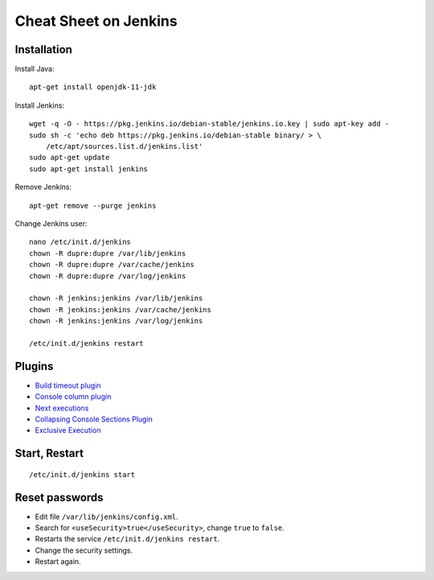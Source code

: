 Cheat Sheet on Jenkins
======================

Installation
++++++++++++

Install Java:

::

    apt-get install openjdk-11-jdk

Install Jenkins:

::

    wget -q -O - https://pkg.jenkins.io/debian-stable/jenkins.io.key | sudo apt-key add -
    sudo sh -c 'echo deb https://pkg.jenkins.io/debian-stable binary/ > \
        /etc/apt/sources.list.d/jenkins.list'
    sudo apt-get update
    sudo apt-get install jenkins

Remove Jenkins:

::

    apt-get remove --purge jenkins

Change Jenkins user:

::

    nano /etc/init.d/jenkins
    chown -R dupre:dupre /var/lib/jenkins
    chown -R dupre:dupre /var/cache/jenkins
    chown -R dupre:dupre /var/log/jenkins

    chown -R jenkins:jenkins /var/lib/jenkins
    chown -R jenkins:jenkins /var/cache/jenkins
    chown -R jenkins:jenkins /var/log/jenkins

    /etc/init.d/jenkins restart

Plugins
+++++++

* `Build timeout plugin <https://plugins.jenkins.io/build-timeout/>`_
* `Console column plugin <https://plugins.jenkins.io/console-column-plugin/>`_
* `Next executions <https://wiki.jenkins.io/display/JENKINS/Next+Executions>`_
* `Collapsing Console Sections Plugin <https://wiki.jenkins.io/display/JENKINS/Collapsing+Console+Sections+Plugin>`_
* `Exclusive Execution <https://plugins.jenkins.io/exclusive-execution/>`_

Start, Restart
++++++++++++++

::

    /etc/init.d/jenkins start

Reset passwords
+++++++++++++++

* Edit file ``/var/lib/jenkins/config.xml``.
* Search for ``<useSecurity>true</useSecurity>``,
  change ``true`` to ``false``.
* Restarts the service ``/etc/init.d/jenkins restart``.
* Change the security settings.
* Restart again.
